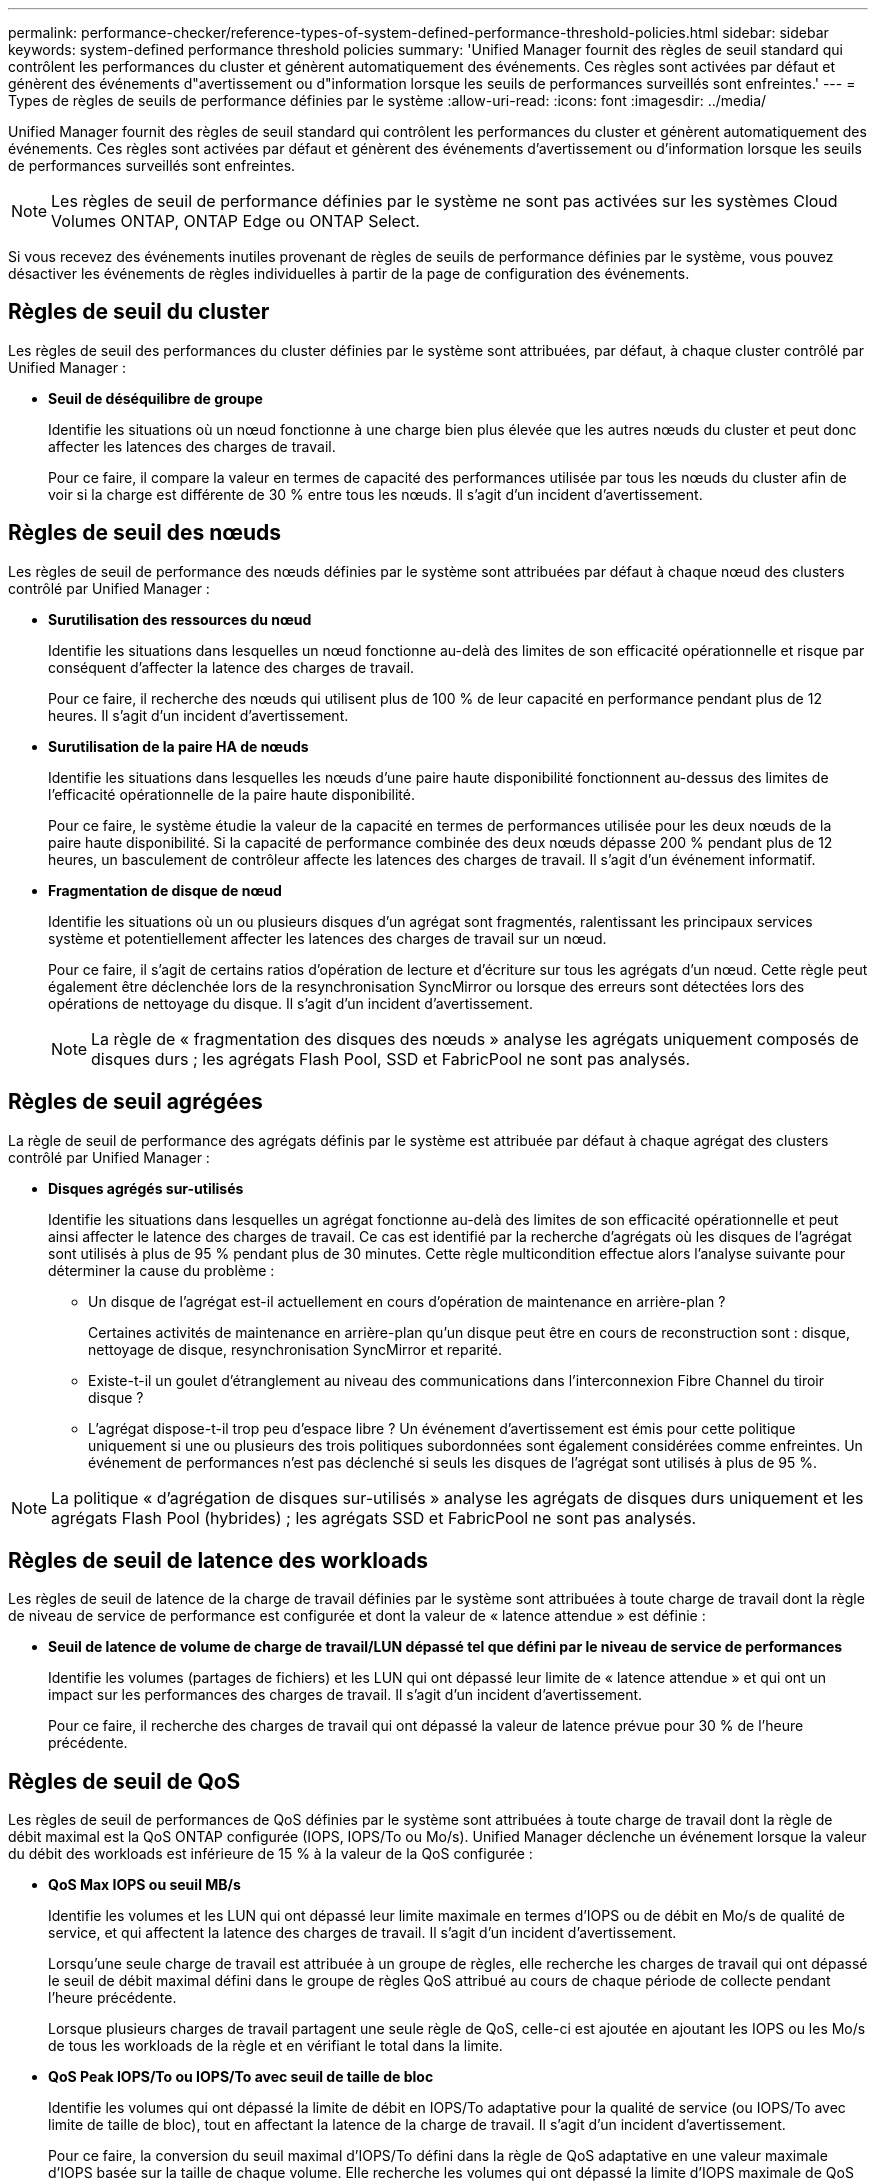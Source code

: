 ---
permalink: performance-checker/reference-types-of-system-defined-performance-threshold-policies.html 
sidebar: sidebar 
keywords: system-defined performance threshold policies 
summary: 'Unified Manager fournit des règles de seuil standard qui contrôlent les performances du cluster et génèrent automatiquement des événements. Ces règles sont activées par défaut et génèrent des événements d"avertissement ou d"information lorsque les seuils de performances surveillés sont enfreintes.' 
---
= Types de règles de seuils de performance définies par le système
:allow-uri-read: 
:icons: font
:imagesdir: ../media/


[role="lead"]
Unified Manager fournit des règles de seuil standard qui contrôlent les performances du cluster et génèrent automatiquement des événements. Ces règles sont activées par défaut et génèrent des événements d'avertissement ou d'information lorsque les seuils de performances surveillés sont enfreintes.

[NOTE]
====
Les règles de seuil de performance définies par le système ne sont pas activées sur les systèmes Cloud Volumes ONTAP, ONTAP Edge ou ONTAP Select.

====
Si vous recevez des événements inutiles provenant de règles de seuils de performance définies par le système, vous pouvez désactiver les événements de règles individuelles à partir de la page de configuration des événements.



== Règles de seuil du cluster

Les règles de seuil des performances du cluster définies par le système sont attribuées, par défaut, à chaque cluster contrôlé par Unified Manager :

* *Seuil de déséquilibre de groupe*
+
Identifie les situations où un nœud fonctionne à une charge bien plus élevée que les autres nœuds du cluster et peut donc affecter les latences des charges de travail.

+
Pour ce faire, il compare la valeur en termes de capacité des performances utilisée par tous les nœuds du cluster afin de voir si la charge est différente de 30 % entre tous les nœuds. Il s'agit d'un incident d'avertissement.





== Règles de seuil des nœuds

Les règles de seuil de performance des nœuds définies par le système sont attribuées par défaut à chaque nœud des clusters contrôlé par Unified Manager :

* *Surutilisation des ressources du nœud*
+
Identifie les situations dans lesquelles un nœud fonctionne au-delà des limites de son efficacité opérationnelle et risque par conséquent d'affecter la latence des charges de travail.

+
Pour ce faire, il recherche des nœuds qui utilisent plus de 100 % de leur capacité en performance pendant plus de 12 heures. Il s'agit d'un incident d'avertissement.

* *Surutilisation de la paire HA de nœuds*
+
Identifie les situations dans lesquelles les nœuds d'une paire haute disponibilité fonctionnent au-dessus des limites de l'efficacité opérationnelle de la paire haute disponibilité.

+
Pour ce faire, le système étudie la valeur de la capacité en termes de performances utilisée pour les deux nœuds de la paire haute disponibilité. Si la capacité de performance combinée des deux nœuds dépasse 200 % pendant plus de 12 heures, un basculement de contrôleur affecte les latences des charges de travail. Il s'agit d'un événement informatif.

* *Fragmentation de disque de nœud*
+
Identifie les situations où un ou plusieurs disques d'un agrégat sont fragmentés, ralentissant les principaux services système et potentiellement affecter les latences des charges de travail sur un nœud.

+
Pour ce faire, il s'agit de certains ratios d'opération de lecture et d'écriture sur tous les agrégats d'un nœud. Cette règle peut également être déclenchée lors de la resynchronisation SyncMirror ou lorsque des erreurs sont détectées lors des opérations de nettoyage du disque. Il s'agit d'un incident d'avertissement.

+
[NOTE]
====
La règle de « fragmentation des disques des nœuds » analyse les agrégats uniquement composés de disques durs ; les agrégats Flash Pool, SSD et FabricPool ne sont pas analysés.

====




== Règles de seuil agrégées

La règle de seuil de performance des agrégats définis par le système est attribuée par défaut à chaque agrégat des clusters contrôlé par Unified Manager :

* *Disques agrégés sur-utilisés*
+
Identifie les situations dans lesquelles un agrégat fonctionne au-delà des limites de son efficacité opérationnelle et peut ainsi affecter le latence des charges de travail. Ce cas est identifié par la recherche d'agrégats où les disques de l'agrégat sont utilisés à plus de 95 % pendant plus de 30 minutes. Cette règle multicondition effectue alors l'analyse suivante pour déterminer la cause du problème :

+
** Un disque de l'agrégat est-il actuellement en cours d'opération de maintenance en arrière-plan ?
+
Certaines activités de maintenance en arrière-plan qu'un disque peut être en cours de reconstruction sont : disque, nettoyage de disque, resynchronisation SyncMirror et reparité.

** Existe-t-il un goulet d'étranglement au niveau des communications dans l'interconnexion Fibre Channel du tiroir disque ?
** L'agrégat dispose-t-il trop peu d'espace libre ? Un événement d'avertissement est émis pour cette politique uniquement si une ou plusieurs des trois politiques subordonnées sont également considérées comme enfreintes. Un événement de performances n'est pas déclenché si seuls les disques de l'agrégat sont utilisés à plus de 95 %.




[NOTE]
====
La politique « d'agrégation de disques sur-utilisés » analyse les agrégats de disques durs uniquement et les agrégats Flash Pool (hybrides) ; les agrégats SSD et FabricPool ne sont pas analysés.

====


== Règles de seuil de latence des workloads

Les règles de seuil de latence de la charge de travail définies par le système sont attribuées à toute charge de travail dont la règle de niveau de service de performance est configurée et dont la valeur de « latence attendue » est définie :

* *Seuil de latence de volume de charge de travail/LUN dépassé tel que défini par le niveau de service de performances*
+
Identifie les volumes (partages de fichiers) et les LUN qui ont dépassé leur limite de « latence attendue » et qui ont un impact sur les performances des charges de travail. Il s'agit d'un incident d'avertissement.

+
Pour ce faire, il recherche des charges de travail qui ont dépassé la valeur de latence prévue pour 30 % de l'heure précédente.





== Règles de seuil de QoS

Les règles de seuil de performances de QoS définies par le système sont attribuées à toute charge de travail dont la règle de débit maximal est la QoS ONTAP configurée (IOPS, IOPS/To ou Mo/s). Unified Manager déclenche un événement lorsque la valeur du débit des workloads est inférieure de 15 % à la valeur de la QoS configurée :

* *QoS Max IOPS ou seuil MB/s*
+
Identifie les volumes et les LUN qui ont dépassé leur limite maximale en termes d'IOPS ou de débit en Mo/s de qualité de service, et qui affectent la latence des charges de travail. Il s'agit d'un incident d'avertissement.

+
Lorsqu'une seule charge de travail est attribuée à un groupe de règles, elle recherche les charges de travail qui ont dépassé le seuil de débit maximal défini dans le groupe de règles QoS attribué au cours de chaque période de collecte pendant l'heure précédente.

+
Lorsque plusieurs charges de travail partagent une seule règle de QoS, celle-ci est ajoutée en ajoutant les IOPS ou les Mo/s de tous les workloads de la règle et en vérifiant le total dans la limite.

* *QoS Peak IOPS/To ou IOPS/To avec seuil de taille de bloc*
+
Identifie les volumes qui ont dépassé la limite de débit en IOPS/To adaptative pour la qualité de service (ou IOPS/To avec limite de taille de bloc), tout en affectant la latence de la charge de travail. Il s'agit d'un incident d'avertissement.

+
Pour ce faire, la conversion du seuil maximal d'IOPS/To défini dans la règle de QoS adaptative en une valeur maximale d'IOPS basée sur la taille de chaque volume. Elle recherche les volumes qui ont dépassé la limite d'IOPS maximale de QoS au cours de chaque période de collecte de performances pendant l'heure précédente.

+
[NOTE]
====
Cette règle s'applique aux volumes uniquement lorsque le cluster est installé avec ONTAP 9.3 et les versions ultérieures.

====
+
Lorsque l'élément « taille de bloc » a été défini dans la règle de QoS adaptative, le seuil est converti en valeur MB/s maximale basée sur la taille de chaque volume. Ensuite, il recherche les volumes qui ont dépassé la limite de qualité de service en Mo/s au cours de chaque période de collecte des performances pour l'heure précédente.

+
[NOTE]
====
Cette règle s'applique aux volumes uniquement lorsque le cluster est installé avec ONTAP 9.5 et les versions ultérieures.

====

